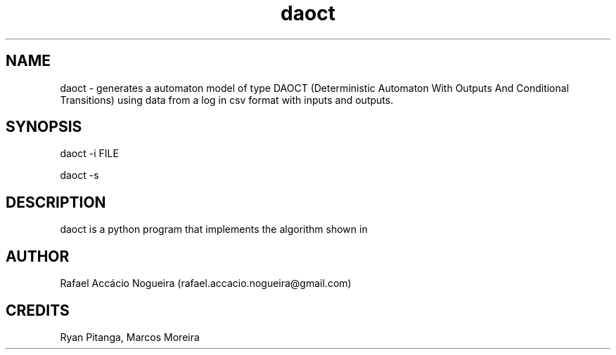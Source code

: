 .\" Manpage for daoct.
.\" Contact rafael.accacio.nogueira@gmail.com to correct errors or typos.
.TH daoct 1 "04 March 2019" "0.0" "daoct man page"
.SH NAME
daoct \- generates a automaton model of type DAOCT (Deterministic
Automaton With Outputs And Conditional Transitions) using data from a
log in csv format with inputs and outputs.
.SH SYNOPSIS
daoct -i FILE

daoct -s 
.SH DESCRIPTION
daoct is a python program that implements the algorithm shown in



\# .SH SEE ALSO
\#useradd(8), passwd(5), nuseradd.debian(8) 
\# .SH BUGS
\# No known bugs.
.SH AUTHOR
Rafael Accácio Nogueira (rafael.accacio.nogueira@gmail.com)
.SH CREDITS
Ryan Pitanga, Marcos Moreira
